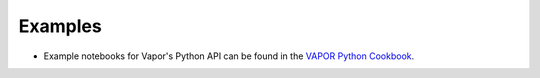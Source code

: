 Examples
________


* Example notebooks for Vapor's Python API can be found in the `VAPOR Python Cookbook <https://projectpythia.org/vapor-python-cookbook/README.html>`_.